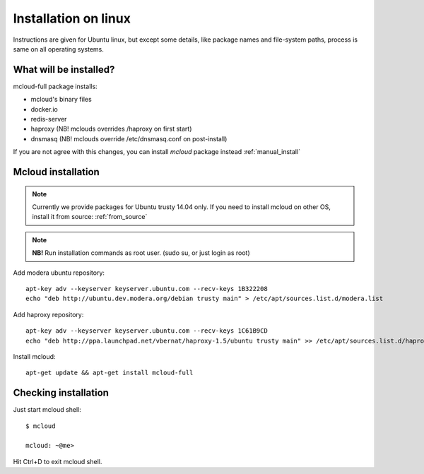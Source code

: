

===================================
Installation on linux
===================================

Instructions are given for Ubuntu linux, but except some details, like
package names and file-system paths, process is same on all operating systems.

What will be installed?
===========================

mcloud-full package installs:

- mcloud's binary files
- docker.io
- redis-server
- haproxy (NB! mclouds overrides /haproxy on first start)
- dnsmasq (NB! mclouds override /etc/dnsmasq.conf on post-install)

If you are not agree with this changes, you can install *mcloud* package instead :ref:`manual_install`

Mcloud installation
==========================

.. note::
    Currently we provide packages for Ubuntu trusty 14.04 only.
    If you need to install mcloud on other OS, install it from source: :ref:`from_source`

.. note:: **NB!** Run installation commands as root user. (sudo su, or just login as root)

Add modera ubuntu repository::

    apt-key adv --keyserver keyserver.ubuntu.com --recv-keys 1B322208
    echo "deb http://ubuntu.dev.modera.org/debian trusty main" > /etc/apt/sources.list.d/modera.list

Add haproxy repository::

    apt-key adv --keyserver keyserver.ubuntu.com --recv-keys 1C61B9CD
    echo "deb http://ppa.launchpad.net/vbernat/haproxy-1.5/ubuntu trusty main" >> /etc/apt/sources.list.d/haproxy.list

Install mcloud::

    apt-get update && apt-get install mcloud-full


Checking installation
=======================================

Just start mcloud shell::

    $ mcloud

    mcloud: ~@me>

Hit Ctrl+D to exit mcloud shell.